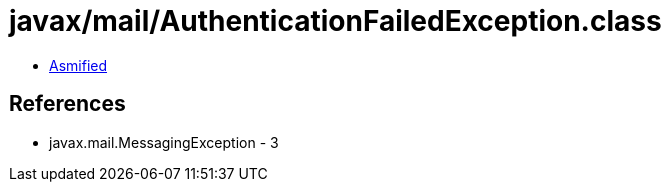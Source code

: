 = javax/mail/AuthenticationFailedException.class

 - link:AuthenticationFailedException-asmified.java[Asmified]

== References

 - javax.mail.MessagingException - 3
